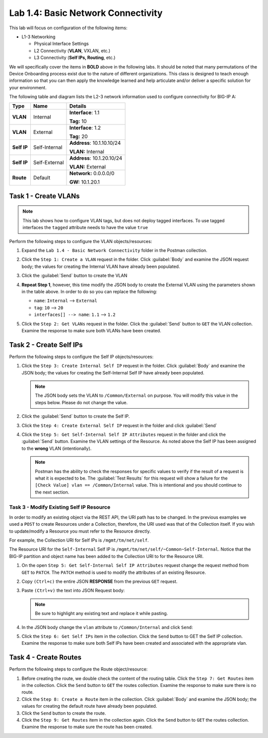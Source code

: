 Lab 1.4: Basic Network Connectivity
-----------------------------------

.. graphviz::

   digraph breadcrumb {
      rankdir="LR"
      ranksep=.4
      node [fontsize=10,style="rounded,filled",shape=box,color=gray72,margin="0.05,0.05",height=0.1]
      fontname = "arial-bold"
      fontsize = 10
      labeljust="l"
      subgraph cluster_provider {
         style = "rounded,filled"
         color = lightgrey
         height = .75
         label = "BIG-IP"
         basics [label="REST Basics",color="palegreen"]
         authentication [label="Authentication",color="palegreen"]
         globalsettings [label="Global Settings",color="palegreen"]
         networking [label="Networking",color="steelblue1"]
         clustering [label="Clustering"]
         transactions [label="Transactions"]
         basics -> authentication -> globalsettings -> networking -> clustering -> transactions
      }
   }

This lab will focus on configuration of the following items:

-  L1-3 Networking

   -  Physical Interface Settings

   -  L2 Connectivity (**VLAN**, VXLAN, etc.)

   -  L3 Connectivity (**Self IPs, Routing**, etc.)

We will specifically cover the items in **BOLD** above in the following
labs. It should be noted that many permutations of the Device Onboarding
process exist due to the nature of different organizations. This class is
designed to teach enough information so that you can then apply the
knowledge learned and help articulate and/or deliver a specific solution
for your environment.

The following table and diagram lists the L2-3 network information used to
configure connectivity for BIG-IP A:

.. list-table::
   :stub-columns: 1
   :header-rows: 1

   * - **Type**
     - **Name**
     - **Details**
   * - VLAN
     - Internal
     - **Interface**: 1.1

       **Tag:** 10
   * - VLAN
     - External
     - **Interface**: 1.2

       **Tag:** 20
   * - Self IP
     - Self-Internal
     - **Address**: 10.1.10.10/24

       **VLAN:** Internal
   * - Self IP
     - Self-External
     - **Address**: 10.1.20.10/24

       **VLAN:** External
   * - Route
     - Default
     - **Network:** 0.0.0.0/0

       **GW:** 10.1.20.1

.. nwdiag:: ../labinfo/labtopology.diag
   :width: 800
   :caption: Lab Topology
   :name: lab-topology-diagram
   :scale: 110%

Task 1 - Create VLANs
~~~~~~~~~~~~~~~~~~~~~

.. NOTE::
   This lab shows how to configure VLAN tags, but does not deploy tagged
   interfaces.  To use tagged interfaces the ``tagged`` attribute needs
   to have the value ``true``

Perform the following steps to configure the VLAN objects/resources:

#. Expand the ``Lab 1.4 - Basic Network Connectivity`` folder in the
   Postman collection.

#. Click the ``Step 1: Create a VLAN`` request in the folder. Click
   :guilabel:`Body` and examine the JSON request body; the values for
   creating the Internal VLAN have already been populated.

#. Click the :guilabel:`Send` button to create the VLAN

#. **Repeat Step 1**, however, this time modify the JSON body to create the
   External VLAN using the parameters shown in the table above. In order to do
   so you can replace the following:

   - ``name``: ``Internal`` --> ``External``
   - ``tag``: ``10`` --> ``20``
   - ``interfaces[] --> name``: ``1.1`` --> ``1.2``

   |lab-4-6|

#. Click the ``Step 2: Get VLANs`` request in the folder. Click the
   :guilabel:`Send` button to ``GET`` the VLAN collection. Examine the response
   to make sure both VLANs have been created.

Task 2 - Create Self IPs
~~~~~~~~~~~~~~~~~~~~~~~~

Perform the following steps to configure the Self IP objects/resources:

#. Click the ``Step 3: Create Internal Self IP`` request in the folder. Click
   :guilabel:`Body` and examine the JSON body; the values for creating the
   Self-Internal Self IP have already been populated.

   .. NOTE:: The JSON body sets the VLAN to ``/Common/External`` on purpose.
      You will modify this value in the steps below.  Please do not change the
      value.

#. Click the :guilabel:`Send` button to create the Self IP.

#. Click the ``Step 4: Create External Self IP`` request in the folder and
   click :guilabel:`Send`

#. Click the ``Step 5: Get Self-Internal Self IP Attributes`` request in the
   folder and click the :guilabel:`Send` button.  Examine the VLAN settings
   of the Resource.  As noted above the Self IP has been assigned to the **wrong**
   VLAN (intentionally).

   .. NOTE:: Postman has the ability to check the responses for specific values
      to verify if the result of a request is what it is expected to be. The
      :guilabel:`Test Results` for this request will show a failure for the
      ``[Check Value] vlan == /Common/Internal`` value.  This is intentional
      and you should continue to the next section.

   |lab-4-1|

Task 3 - Modify Existing Self IP Resource
^^^^^^^^^^^^^^^^^^^^^^^^^^^^^^^^^^^^^^^^^

In order to modify an existing object via the REST API, the URI path has to
be changed.  In the previous examples we used a ``POST`` to create Resources under
a Collection, therefore, the URI used was that of the Collection itself.
If you wish to update/modify a Resource you must refer to the Resource
directly.

For example, the Collection URI for Self IPs is  ``/mgmt/tm/net/self``.

The Resource URI for the ``Self-Internal`` Self IP is
``/mgmt/tm/net/self/~Common~Self-Internal``.  Notice that the BIG-IP
partition and object name has been added to the Collection URI to for the
Resource URI.

#. On the open ``Step 5: Get Self-Internal Self IP Attributes`` request
   change the request method from ``GET`` to ``PATCH``.  The ``PATCH`` method
   is used to modify the attributes of an existing Resource.

   |lab-4-5|

#. Copy ``(Ctrl+c)`` the entire JSON **RESPONSE** from the previous ``GET``
   request.

   |lab-4-2|

#. Paste ``(Ctrl+v)`` the text into JSON Request body:

   .. NOTE:: Be sure to highlight any existing text and replace it while
      pasting.

   |lab-4-3|

#. In the JSON body change the ``vlan`` attribute to ``/Common/Internal``
   and click ``Send``:

   |lab-4-4|

#. Click the ``Step 6: Get Self IPs`` item in the collection. Click the
   ``Send`` button to GET the Self IP collection. Examine the response to
   make sure both Self IPs have been created and associated with the
   appropriate vlan.

Task 4 - Create Routes
~~~~~~~~~~~~~~~~~~~~~~

Perform the following steps to configure the Route object/resource:

#. Before creating the route, we double check the content of the routing table.
   Click the ``Step 7: Get Routes`` item in the collection. Click the
   ``Send`` button to ``GET`` the routes collection. Examine the response to
   make sure there is no route.

#. Click the ``Step 8: Create a Route`` item in the collection. Click
   :guilabel:`Body` and examine the JSON body; the values for creating the
   default route have already been populated.

#. Click the ``Send`` button to create the route.

#. Click the ``Step 9: Get Routes`` item in the collection again. Click the
   ``Send`` button to ``GET`` the routes collection. Examine the response to
   make sure the route has been created.

.. |lab-4-1| image:: images/lab-4-1.png
.. |lab-4-2| image:: images/lab-4-2.png
.. |lab-4-3| image:: images/lab-4-3.png
.. |lab-4-4| image:: images/lab-4-4.png
.. |lab-4-5| image:: images/lab-4-5.png
.. |lab-4-6| image:: images/lab-4-6.png
